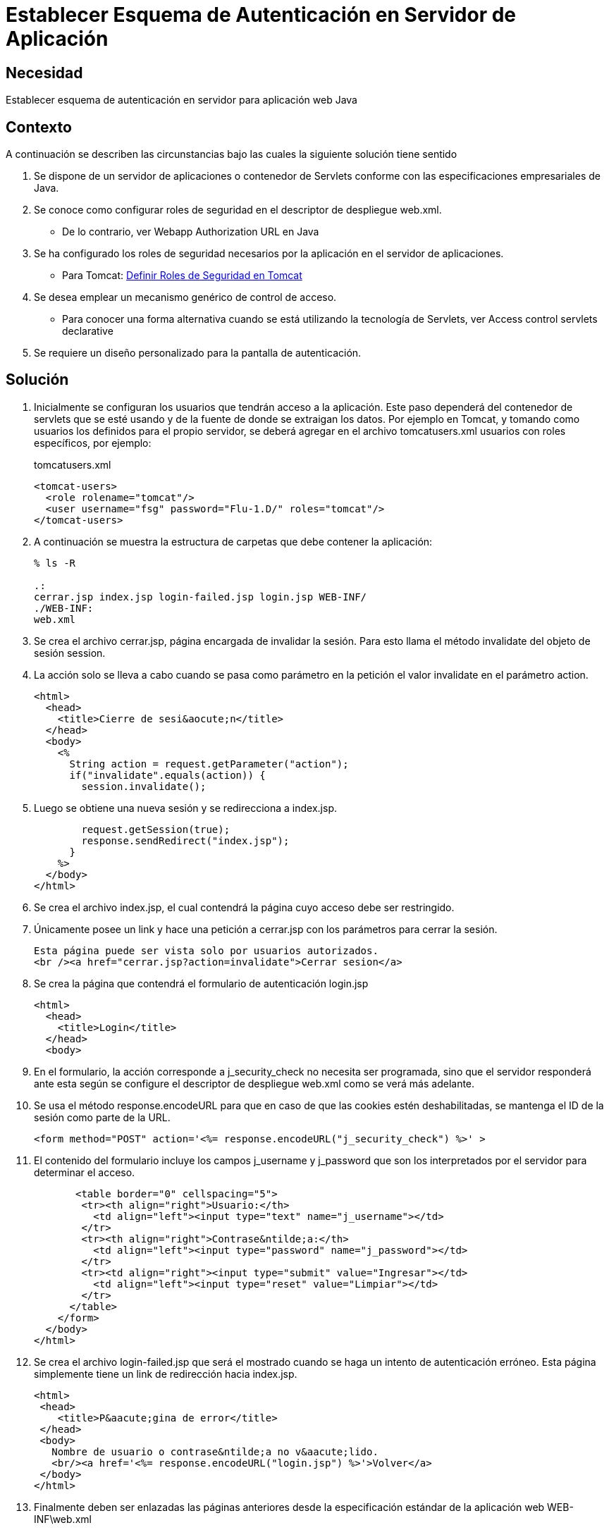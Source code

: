 :slug: defends/java/esquema-autenticacion-server/
:category: java
:description: Nuestros ethical hackers explican cómo evitar vulnerabilidades de seguridad mediante la programación segura en Java al establecer un esquema de autenticación para la aplicación. Una vez configurados los roles de seguridad, el paso siguiente es definir la autenticación en el servidor.
:keywords: Java, Seguridad, Esquema, Autenticación, Servidor, Buenas Prácticas.
:defends: yes

=  Establecer Esquema de Autenticación en Servidor de Aplicación

== Necesidad

Establecer esquema de autenticación en servidor para aplicación web +Java+

== Contexto

A continuación se describen las circunstancias
bajo las cuales la siguiente solución tiene sentido

. Se dispone de un servidor de aplicaciones o contenedor de +Servlets+
conforme con las especificaciones empresariales de +Java+.
. Se conoce como configurar roles de seguridad
en el descriptor de despliegue +web.xml+.
* De lo contrario, ver +Webapp Authorization URL+ en +Java+
. Se ha configurado los roles de seguridad necesarios
por la aplicación en el servidor de aplicaciones.
* Para +Tomcat+: link:../definir-rol-seguridad-tomcat/[Definir Roles de Seguridad en Tomcat]
. Se desea emplear un mecanismo genérico de control de acceso.
* Para conocer una forma alternativa
cuando se está utilizando la tecnología de +Servlets+,
ver +Access control servlets declarative+
. Se requiere un diseño personalizado para la pantalla de autenticación.

== Solución

. Inicialmente se configuran los usuarios que tendrán acceso a la aplicación.
Este paso dependerá del contenedor de +servlets+ que se esté usando
y de la fuente de donde se extraigan los datos.
Por ejemplo en +Tomcat+,
y tomando como usuarios los definidos para el propio servidor,
se deberá agregar en el archivo +tomcatusers.xml+
usuarios con roles específicos, por ejemplo:
+
.tomcatusers.xml
[source, xml, linenums]
----
<tomcat-users>
  <role rolename="tomcat"/>
  <user username="fsg" password="Flu-1.D/" roles="tomcat"/>
</tomcat-users>
----

. A continuación se muestra la estructura de carpetas
que debe contener la aplicación:
+
[source, bash, linenums]
----
% ls -R

.:
cerrar.jsp index.jsp login-failed.jsp login.jsp WEB-INF/
./WEB-INF:
web.xml
----

. Se crea el archivo +cerrar.jsp+, página encargada de invalidar la sesión.
Para esto llama el método +invalidate+ del objeto de sesión +session+.

. La acción solo se lleva a cabo cuando se pasa como parámetro en la petición
el valor +invalidate+ en el parámetro +action+.
+
[source, html,linenums]
----
<html>
  <head>
    <title>Cierre de sesi&aocute;n</title>
  </head>
  <body>
    <%
      String action = request.getParameter("action");
      if("invalidate".equals(action)) {
        session.invalidate();
----

. Luego se obtiene una nueva sesión y se redirecciona a +index.jsp+.
+
[source, html,linenums]
----
        request.getSession(true);
        response.sendRedirect("index.jsp");
      }
    %>
  </body>
</html>
----

. Se crea el archivo +index.jsp+, el cual contendrá la página
cuyo acceso debe ser restringido.

. Únicamente posee un +link+ y hace una petición a +cerrar.jsp+
con los parámetros para cerrar la sesión.
+
[source, html,linenums]
----
Esta página puede ser vista solo por usuarios autorizados.
<br /><a href="cerrar.jsp?action=invalidate">Cerrar sesion</a>
----

. Se crea la página que contendrá el formulario de autenticación +login.jsp+
+
[source, html,linenums]
----
<html>
  <head>
    <title>Login</title>
  </head>
  <body>
----

. En el formulario, la acción corresponde a +j_security_check+
no necesita ser programada, sino que el servidor responderá ante esta
según se configure el descriptor de despliegue +web.xml+
como se verá más adelante.

. Se usa el método +response.encodeURL+
para que en caso de que las +cookies+ estén deshabilitadas,
se mantenga el +ID+ de la sesión como parte de la +URL+.
+
[source, html,linenums]
----
<form method="POST" action='<%= response.encodeURL("j_security_check") %>' >
----

. El contenido del formulario incluye los campos +j_username+ y +j_password+
que son los interpretados por el servidor para determinar el acceso.
+
[source, html,linenums]
----
       <table border="0" cellspacing="5">
        <tr><th align="right">Usuario:</th>
          <td align="left"><input type="text" name="j_username"></td>
        </tr>
        <tr><th align="right">Contrase&ntilde;a:</th>
          <td align="left"><input type="password" name="j_password"></td>
        </tr>
        <tr><td align="right"><input type="submit" value="Ingresar"></td>
          <td align="left"><input type="reset" value="Limpiar"></td>
        </tr>
      </table>
    </form>
  </body>
</html>
----

. Se crea el archivo +login-failed.jsp+ que será el mostrado
cuando se haga un intento de autenticación erróneo.
Esta página simplemente tiene un link de redirección hacia +index.jsp+.
+
[source, html,linenums]
----
<html>
 <head>
    <title>P&aacute;gina de error</title>
 </head>
 <body>
   Nombre de usuario o contrase&ntilde;a no v&aacute;lido.
   <br/><a href='<%= response.encodeURL("login.jsp") %>'>Volver</a>
 </body>
</html>
----

. Finalmente deben ser enlazadas las páginas anteriores
desde la especificación estándar de la aplicación web +WEB-INF\web.xml+
+
[source, xml, linenums]
----
<?xml version="1.0" encoding="UTF-8"?>
 <web-app id="tomcat-demo" version="2.4"
   xmlns="http://java.sun.com/xml/ns/j2ee"
   xmlns:xsi="http://www.w3.org/2001/XMLSchema-instance"
   xsi:schemaLocation="http://java.sun.com/xml/ns/j2ee
   http://java.sun.com/xml/ns/j2ee/web-app_2_4.xsd">
 <security-constraint>
   <web-resource-collection>
   <web-resource-name>Todo</web-resource-name>
     <url-pattern>/*</url-pattern>
     <http-method>GET</http-method>
     <http-method>POST</http-method>
   </web-resource-collection>
   <auth-constraint>
     <role-name>tomcat</role-name>
    </auth-constraint>
    <user-data-constraint>
      <!-- transport-guarantee can be CONFIDENTIAL, INTEGRAL, or NONE -->
      <transport-guarantee>NONE</transport-guarantee>
    </user-data-constraint>
 </security-constraint>
----

. El tag +<security-constraint>+
se usa para definir los privilegios de acceso
a una colección de recursos usando mapeos de +URL+ ^<<r1,[1]>>^.
En este caso se está restringiendo el acceso a todas las direcciones,
sin importar si se usa el método +GET+ o +POST+,
solo a usuarios con el rol +tomcat+.
+user-data-constraint+ se dejara con el valor de +NONE+
puesto que no se requieren configuraciones adicionales para +SSL+.

. Para evitar warnings del tipo
+INFO: WARNING: Security role name tomcat used in an <auth-constraint>
without being defined in a <security-role>+,
se debe definir todos los roles usando el +tag+ +<security-role>+.
+
[source, xml,linenums]
----
<login-config>
 <auth-method>FORM</auth-method>
 <form-login-config>
   <form-login-page>/login.jsp</form-login-page>
   <form-error-page>/login-failed.jsp</form-error-page>
 </form-login-config>
</login-config>
</web-app>
----

. En +<login-config>+ se especifica cual será la página de +login+
a la que se redirigirá
cuando no se cuente con los privilegios para acceder a un recurso así
como la página de error a la que se redirigirá
cuando se intente una autenticación errónea.

== Referencias

. [[r1]] link:http://jdiezfoto.es/informatica/java-ee-seguridad-en-aplicaciones-web-i/[Java EE: Seguridad en aplicaciones web]
. [[r2]] link:https://docs.oracle.com/javaee/6/tutorial/doc/gkbaa.html[Java EE6 Tutorial - Securing Web Applications]
